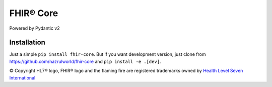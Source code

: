 ==========
FHIR® Core
==========

.. image:: https://img.shields.io/pypi/v/fhir-core.svg
        :target: https://pypi.python.org/pypi/fhir-core

.. image:: https://img.shields.io/pypi/pyversions/fhir-core.svg
        :target: https://pypi.python.org/pypi/fhir-core
        :alt: Supported Python Versions

.. image:: https://img.shields.io/travis/com/nazrulworld/fhir-core.svg
        :target: https://app.travis-ci.com/github/nazrulworld/fhir-core

.. image:: https://ci.appveyor.com/api/projects/status/0qu5vyue1jwxb4km?svg=true
        :target: https://ci.appveyor.com/project/nazrulworld/fhir-core
        :alt: Windows Build

.. image:: https://codecov.io/gh/nazrulworld/fhir.resources/branch/master/graph/badge.svg
        :target: https://codecov.io/gh/nazrulworld/fhir-core

.. image:: https://img.shields.io/badge/code%20style-black-000000.svg
    :target: https://github.com/psf/black

.. image:: https://static.pepy.tech/personalized-badge/fhir-core?period=total&units=international_system&left_color=black&right_color=green&left_text=Downloads
    :target: https://pepy.tech/project/fhir-core
    :alt: Downloads

.. image:: https://www.hl7.org/fhir/assets/images/fhir-logo-www.png
        :target: https://www.hl7.org/implement/standards/product_brief.cfm?product_id=449
        :alt: HL7® FHIR®

Powered by Pydantic v2

Installation
------------

Just a simple ``pip install fhir-core``. But if you want development
version, just clone from https://github.com/nazrulworld/fhir-core and ``pip install -e .[dev]``.

.. _`pydantic`: https://pydantic-docs.helpmanual.io/
.. _`orjson`: https://pypi.org/project/orjson/
.. _`dealing-strategy-R4-R4B`: https://confluence.hl7.org/display/FHIR/Strategies+for+dealing+with+R4+and+R4B
.. _`FHIR`: https://www.hl7.org/implement/standards/product_brief.cfm

© Copyright HL7® logo, FHIR® logo and the flaming fire are registered trademarks
owned by `Health Level Seven International <https://www.hl7.org/legal/trademarks.cfm?ref=https://pypi.org/project/fhir-resources/>`_

.. role:: strike
    :class: strike
.. role:: raw-html(raw)
    :format: html
